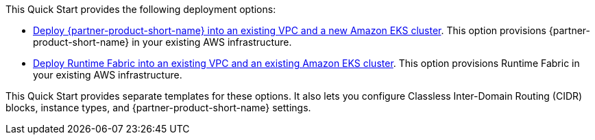 // Edit this placeholder text as necessary to describe the deployment options.

This Quick Start provides the following deployment options:

* http://qs_launch_permalink[Deploy {partner-product-short-name} into an existing VPC and a new Amazon EKS cluster^]. This option provisions {partner-product-short-name} in your existing AWS infrastructure.
* http://qs_launch_permalink[Deploy Runtime Fabric into an existing VPC and an existing Amazon EKS cluster]. This option provisions Runtime Fabric in your existing AWS infrastructure.

This Quick Start provides separate templates for these options. It also lets you configure Classless Inter-Domain Routing (CIDR) blocks, instance types, and {partner-product-short-name} settings.
